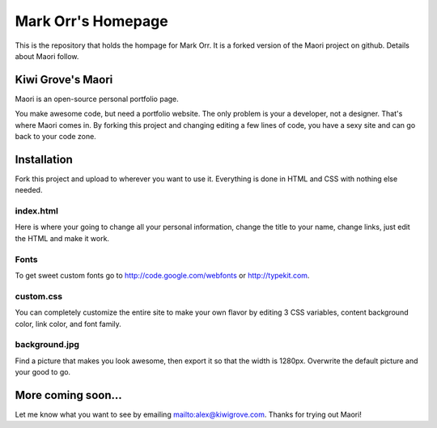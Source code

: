 
Mark Orr's Homepage
____________________________


This is the repository that holds the hompage for Mark Orr. It is a forked 
version of the Maori project on github. Details about Maori follow. 




Kiwi Grove's Maori
-------------------

Maori is an open-source personal portfolio page.

You make awesome code, but need a portfolio website. The only problem is your a developer, not a designer. That's where Maori comes in. By forking this project and changing editing a few lines of code, you have a sexy site and can go back to your code zone.

Installation
-------------------

Fork this project and upload to wherever you want to use it. Everything is done in HTML and CSS with nothing else needed.

index.html
~~~~~~~~~~~~~~~~~~~

Here is where your going to change all your personal information, change the title to your name, change links, just edit the HTML and make it work.

Fonts
~~~~~~~~~~~~~~~~~~~

To get sweet custom fonts go to http://code.google.com/webfonts  or http://typekit.com.

custom.css
~~~~~~~~~~~~~~~~~~~

You can completely customize the entire site to make your own flavor by editing 3 CSS variables, content background color, link color, and font family.

background.jpg
~~~~~~~~~~~~~~~~~~~

Find a picture that makes you look awesome, then export it so that the width is 1280px. Overwrite the default picture and your good to go.

More coming soon...
-------------------

Let me know what you want to see by emailing mailto:alex@kiwigrove.com. Thanks for trying out Maori!
